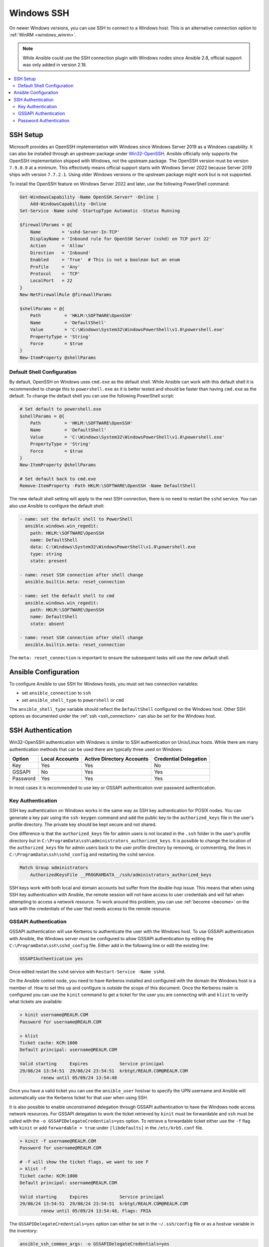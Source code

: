 .. _windows_ssh:

Windows SSH
===========

On newer Windows versions, you can use SSH to connect to a Windows host. This is an alternative connection option to :ref:`WinRM <windows_winrm>`.

.. note::
    While Ansible could use the SSH connection plugin with Windows nodes since Ansible 2.8, official support was only added in version 2.18.

.. contents::
   :local:


SSH Setup
---------

Microsoft provides an OpenSSH implementation with Windows since Windows Server 2019 as a Windows capability. It can also be installed through an upstream package under `Win32-OpenSSH <https://github.com/PowerShell/Win32-OpenSSH>`_. Ansible officially only supports the OpenSSH implementation shipped with Windows, not the upstream package. The OpenSSH version must be version ``7.9.0.0`` at a minimum. This effectively means official support starts with Windows Server 2022 because Server 2019 ships with version ``7.7.2.1``. Using older Windows versions or the upstream package might work but is not supported.

To install the OpenSSH feature on Windows Server 2022 and later, use the following PowerShell command:

.. code-block:: powershell

    Get-WindowsCapability -Name OpenSSH.Server* -Online |
        Add-WindowsCapability -Online
    Set-Service -Name sshd -StartupType Automatic -Status Running

    $firewallParams = @{
        Name        = 'sshd-Server-In-TCP'
        DisplayName = 'Inbound rule for OpenSSH Server (sshd) on TCP port 22'
        Action      = 'Allow'
        Direction   = 'Inbound'
        Enabled     = 'True'  # This is not a boolean but an enum
        Profile     = 'Any'
        Protocol    = 'TCP'
        LocalPort   = 22
    }
    New-NetFirewallRule @firewallParams

    $shellParams = @{
        Path         = 'HKLM:\SOFTWARE\OpenSSH'
        Name         = 'DefaultShell'
        Value        = 'C:\Windows\System32\WindowsPowerShell\v1.0\powershell.exe'
        PropertyType = 'String'
        Force        = $true
    }
    New-ItemProperty @shellParams


Default Shell Configuration
"""""""""""""""""""""""""""

By default, OpenSSH on Windows uses ``cmd.exe`` as the default shell. While Ansible can work with this default shell it is recommended to change this to ``powershell.exe`` as it is better tested and should be faster than having ``cmd.exe`` as the default. To change the default shell you can use the following PowerShell script:

.. code-block:: powershell

    # Set default to powershell.exe
    $shellParams = @{
        Path         = 'HKLM:\SOFTWARE\OpenSSH'
        Name         = 'DefaultShell'
        Value        = 'C:\Windows\System32\WindowsPowerShell\v1.0\powershell.exe'
        PropertyType = 'String'
        Force        = $true
    }
    New-ItemProperty @shellParams

    # Set default back to cmd.exe
    Remove-ItemProperty -Path HKLM:\SOFTWARE\OpenSSH -Name DefaultShell

The new default shell setting will apply to the next SSH connection, there is no need to restart the ``sshd`` service. You can also use Ansible to configure the default shell:

.. code-block:: yaml

    - name: set the default shell to PowerShell
      ansible.windows.win_regedit:
        path: HKLM:\SOFTWARE\OpenSSH
        name: DefaultShell
        data: C:\Windows\System32\WindowsPowerShell\v1.0\powershell.exe
        type: string
        state: present

    - name: reset SSH connection after shell change
      ansible.builtin.meta: reset_connection

    - name: set the default shell to cmd
      ansible.windows.win_regedit:
        path: HKLM:\SOFTWARE\OpenSSH
        name: DefaultShell
        state: absent

    - name: reset SSH connection after shell change
      ansible.builtin.meta: reset_connection

The ``meta: reset_connection`` is important to ensure the subsequent tasks will use the new default shell.


Ansible Configuration
---------------------

To configure Ansible to use SSH for Windows hosts, you must set two connection variables:

* set ``ansible_connection`` to ``ssh``
* set ``ansible_shell_type`` to ``powershell`` or ``cmd``

The ``ansible_shell_type`` variable should reflect the ``DefaultShell`` configured on the Windows host. Other SSH options as documented under the :ref:`ssh <ssh_connection>` can also be set for the Windows host.


SSH Authentication
------------------
Win32-OpenSSH authentication with Windows is similar to SSH authentication on Unix/Linux hosts. While there are many authentication methods that can be used there are typically three used on Windows:

+----------+----------------+---------------------------+-----------------------+
| Option   | Local Accounts | Active Directory Accounts | Credential Delegation |
+==========+================+===========================+=======================+
| Key      | Yes            | Yes                       | No                    |
+----------+----------------+---------------------------+-----------------------+
| GSSAPI   | No             | Yes                       | Yes                   |
+----------+----------------+---------------------------+-----------------------+
| Password | Yes            | Yes                       | Yes                   |
+----------+----------------+---------------------------+-----------------------+

In most cases it is recommended to use key or GSSAPI authentication over password authentication.

Key Authentication
""""""""""""""""""

SSH key authentication on Windows works in the same way as SSH key authentication for POSIX nodes. You can generate a key pair using the ``ssh-keygen`` command and add the public key to the ``authorized_keys`` file in the user's profile directory. The private key should be kept secure and not shared.

One difference is that the ``authorized_keys`` file for admin users is not located in the ``.ssh`` folder in the user's profile directory but in ``C:\ProgramData\ssh\administrators_authorized_keys``. It is possible to change the location of the ``authorized_keys`` file for admin users back to the user profile directory by removing, or commenting, the lines in ``C:\ProgramData\ssh\sshd_config`` and restarting the ``sshd`` service.

.. code-block::

    Match Group administrators
        AuthorizedKeysFile __PROGRAMDATA__/ssh/administrators_authorized_keys

SSH keys work with both local and domain accounts but suffer from the double-hop issue. This means that when using SSH key authentication with Ansible, the remote session will not have access to user credentials and will fail when attempting to access a network resource. To work around this problem, you can use :ref:`become <become>` on the task with the credentials of the user that needs access to the remote resource.


GSSAPI Authentication
"""""""""""""""""""""

GSSAPI authentication will use Kerberos to authenticate the user with the Windows host. To use GSSAPI authentication with Ansible, the Windows server must be configured to allow GSSAPI authentication by editing the ``C:\ProgramData\ssh\sshd_config`` file. Either add in the following line or edit the existing line:

.. code-block:: text

    GSSAPIAuthentication yes

Once edited restart the ``sshd`` service with ``Restart-Service -Name sshd``.

On the Ansible control node, you need to have Kerberos installed and configured with the domain the Windows host is a member of. How to set this up and configure is outside the scope of this document. Once the Kerberos realm is configured you can use the ``kinit`` command to get a ticket for the user you are connecting with and ``klist`` to verify what tickets are available:

.. code-block:: bash

    > kinit username@REALM.COM
    Password for username@REALM.COM

    > klist
    Ticket cache: KCM:1000
    Default principal: username@REALM.COM

    Valid starting     Expires            Service principal
    29/08/24 13:54:51  29/08/24 23:54:51  krbtgt/REALM.COM@REALM.COM
            renew until 05/09/24 13:54:48

Once you have a valid ticket you can use the ``ansible_user`` hostvar to specify the UPN username and Ansible will automatically use the Kerberos ticket for that user when using SSH.

It is also possible to enable unconstrained delegation through GSSAPI authentication to have the Windows node access network resources. For GSSAPI delegation to work the ticket retrieved by ``kinit`` must be forwardable and ``ssh`` must be called with the ``-o GSSAPIDelegateCredentials=yes`` option. To retrieve a forwardable ticket either use the ``-f`` flag with ``kinit`` or add ``forwardable = true`` under ``[libdefaults]`` in the ``/etc/krb5.conf`` file.

.. code-block:: bash

    > kinit -f username@REALM.COM
    Password for username@REALM.COM

    # -f will show the ticket flags, we want to see F
    > klist -f
    Ticket cache: KCM:1000
    Default principal: username@REALM.COM

    Valid starting     Expires            Service principal
    29/08/24 13:54:51  29/08/24 23:54:51  krbtgt/REALM.COM@REALM.COM
            renew until 05/09/24 13:54:48, Flags: FRIA

The ``GSSAPIDelegateCredentials=yes`` option can either be set in the ``~/.ssh/config`` file or as a hostvar variable in the inventory:

.. code-block:: yaml+jinja

    ansible_ssh_common_args: -o GSSAPIDelegateCredentials=yes

Unlike the ``psrp`` or ``winrm`` connection plugins, the SSH connection plugin cannot get a Kerberos TGT ticket when provided with an explicit username and password. This means that the user must have a valid Kerberos ticket before running the playbook.

See :ref:`windows_winrm_kerberos` for more information on how to configure, use, and troubleshoot Kerberos authentication.

Password Authentication
"""""""""""""""""""""""

Password authentication is the least secure method of authentication and is not recommended. However, it is possible to use password authentication with Windows SSH. To use password authentication with Ansible, set the ``ansible_password`` variable in the inventory file or in the playbook. Using password authentication requires the ``sshpass`` package to be installed on the Ansible control node.

Password authentication works like WinRM CredSSP authentication where the username and password is given to the Windows host and it will perform unconstrained delegation to access network resources.
